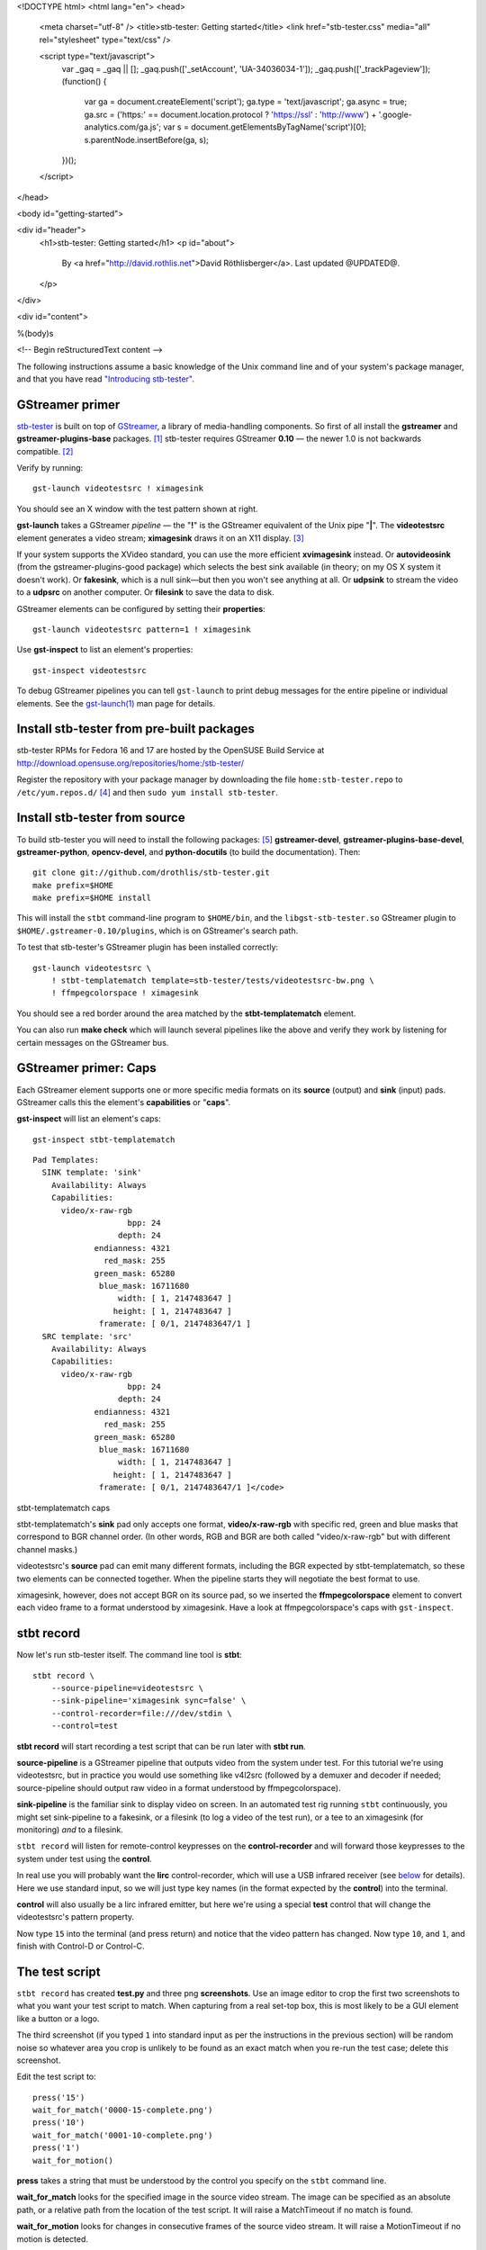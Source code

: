 <!DOCTYPE html>
<html lang="en">
<head>
  <meta charset="utf-8" />
  <title>stb-tester: Getting started</title>
  <link href="stb-tester.css" media="all" rel="stylesheet" type="text/css" />

  <script type="text/javascript">
    var _gaq = _gaq || [];
    _gaq.push(['_setAccount', 'UA-34036034-1']);
    _gaq.push(['_trackPageview']);
    (function() {
      var ga = document.createElement('script'); ga.type = 'text/javascript'; ga.async = true;
      ga.src = ('https:' == document.location.protocol ? 'https://ssl' : 'http://www') + '.google-analytics.com/ga.js';
      var s = document.getElementsByTagName('script')[0]; s.parentNode.insertBefore(ga, s);
    })();
  </script>

</head>

<body id="getting-started">

<div id="header">
  <h1>stb-tester: Getting started</h1>
  <p id="about">
    By <a href="http://david.rothlis.net">David Röthlisberger</a>.
    Last updated @UPDATED@.
  </p>
</div>

<div id="content">

%(body)s

<!-- Begin reStructuredText content -->

The following instructions assume a basic knowledge of the Unix command line
and of your system's package manager, and that you have read `"Introducing
stb-tester"`_.

GStreamer primer
----------------

`stb-tester`_ is built on top of `GStreamer`_, a library of media-handling
components. So first of all install the **gstreamer** and
**gstreamer-plugins-base** packages. [#package-names]_
stb-tester requires GStreamer **0.10** — the newer 1.0 is not backwards
compatible. [#fedora18]_

Verify by running::

    gst-launch videotestsrc ! ximagesink

.. image:: videotestsrc.png
   :width: 267px
   :height: 224px

You should see an X window with the test pattern shown at right.

**gst-launch** takes a GStreamer *pipeline* — the "**!**" is the GStreamer
equivalent of the Unix pipe "**|**". The **videotestsrc** element generates a
video stream; **ximagesink** draws it on an X11 display. [#x11]_

If your system supports the XVideo standard, you can use the more efficient
**xvimagesink** instead. Or **autovideosink** (from the gstreamer-plugins-good
package) which selects the best sink available (in theory; on my OS X system it
doesn't work). Or **fakesink**, which is a null sink—but then you won't see
anything at all. Or **udpsink** to stream the video to a **udpsrc** on another
computer. Or **filesink** to save the data to disk.

GStreamer elements can be configured by setting their **properties**::

    gst-launch videotestsrc pattern=1 ! ximagesink

Use **gst-inspect** to list an element's properties::

    gst-inspect videotestsrc

To debug GStreamer pipelines you can tell ``gst-launch`` to print debug
messages for the entire pipeline or individual elements. See the
`gst-launch(1)`_ man page for details.

Install stb-tester from pre-built packages
------------------------------------------

stb-tester RPMs for Fedora 16 and 17 are hosted by the OpenSUSE Build Service
at http://download.opensuse.org/repositories/home:/stb-tester/

Register the repository with your package manager by downloading the file
``home:stb-tester.repo`` to ``/etc/yum.repos.d/`` [#stb-tester.repo]_ and then
``sudo yum install stb-tester``.


Install stb-tester from source
------------------------------

To build stb-tester you will need to install the following packages:
[#devel-package-names]_ **gstreamer-devel**, **gstreamer-plugins-base-devel**,
**gstreamer-python**, **opencv-devel**, and **python-docutils** (to build the
documentation). Then::

    git clone git://github.com/drothlis/stb-tester.git
    make prefix=$HOME
    make prefix=$HOME install

This will install the ``stbt`` command-line program to ``$HOME/bin``, and the
``libgst-stb-tester.so`` GStreamer plugin to ``$HOME/.gstreamer-0.10/plugins``,
which is on GStreamer's search path.

To test that stb-tester's GStreamer plugin has been installed correctly::

    gst-launch videotestsrc \
        ! stbt-templatematch template=stb-tester/tests/videotestsrc-bw.png \
        ! ffmpegcolorspace ! ximagesink

.. image:: videotestsrc-templatematch.png
   :width: 267px
   :height: 224px

You should see a red border around the area matched by the
**stbt-templatematch** element.

You can also run **make check** which will launch several pipelines like the
above and verify they work by listening for certain messages on the GStreamer
bus.

GStreamer primer: Caps
----------------------

Each GStreamer element supports one or more specific media formats on its
**source** (output) and **sink** (input) pads. GStreamer calls this the
element's **capabilities** or "**caps**".

**gst-inspect** will list an element's caps::

    gst-inspect stbt-templatematch

.. container:: figure

  ::

    Pad Templates:
      SINK template: 'sink'
        Availability: Always
        Capabilities:
          video/x-raw-rgb
                        bpp: 24
                      depth: 24
                 endianness: 4321
                   red_mask: 255
                 green_mask: 65280
                  blue_mask: 16711680
                      width: [ 1, 2147483647 ]
                     height: [ 1, 2147483647 ]
                  framerate: [ 0/1, 2147483647/1 ]
      SRC template: 'src'
        Availability: Always
        Capabilities:
          video/x-raw-rgb
                        bpp: 24
                      depth: 24
                 endianness: 4321
                   red_mask: 255
                 green_mask: 65280
                  blue_mask: 16711680
                      width: [ 1, 2147483647 ]
                     height: [ 1, 2147483647 ]
                  framerate: [ 0/1, 2147483647/1 ]</code>

  stbt-templatematch caps


stbt-templatematch's **sink** pad only accepts one format, **video/x-raw-rgb**
with specific red, green and blue masks that correspond to BGR channel order.
(In other words, RGB and BGR are both called "video/x-raw-rgb" but with
different channel masks.)

videotestsrc's **source** pad can emit many different formats, including the
BGR expected by stbt-templatematch, so these two elements can be connected
together. When the pipeline starts they will negotiate the best format to use.

ximagesink, however, does not accept BGR on its source pad, so we inserted the
**ffmpegcolorspace** element to convert each video frame to a format understood
by ximagesink. Have a look at ffmpegcolorspace's caps with ``gst-inspect``.

stbt record
-----------

Now let's run stb-tester itself. The command line tool is **stbt**::

    stbt record \
        --source-pipeline=videotestsrc \
        --sink-pipeline='ximagesink sync=false' \
        --control-recorder=file:///dev/stdin \
        --control=test

**stbt record** will start recording a test script that can be run later with
**stbt run**.

**source-pipeline** is a GStreamer pipeline that outputs video from the system
under test. For this tutorial we're using videotestsrc, but in practice you
would use something like v4l2src (followed by a demuxer and decoder if needed;
source-pipeline should output raw video in a format understood by
ffmpegcolorspace).

**sink-pipeline** is the familiar sink to display video on screen. In an
automated test rig running ``stbt`` continuously, you might set sink-pipeline
to a fakesink, or a filesink (to log a video of the test run), or a tee to an
ximagesink (for monitoring) *and* to a filesink.

``stbt record`` will listen for remote-control keypresses on the
**control-recorder** and will forward those keypresses to the system under test
using the **control**.

In real use you will probably want the **lirc** control-recorder, which will
use a USB infrared receiver (see `below <#using-a-real-control>`_ for details).
Here we use standard input, so we will just type key names (in the format
expected by the **control**) into the terminal.

**control** will also usually be a lirc infrared emitter, but here we're using
a special **test** control that will change the videotestsrc's pattern
property.

Now type ``15`` into the terminal (and press return) and notice that the video
pattern has changed. Now type ``10``, and ``1``, and finish with Control-D or
Control-C.

The test script
---------------

``stbt record`` has created **test.py** and three png **screenshots**. Use an
image editor to crop the first two screenshots to what you want your test
script to match. When capturing from a real set-top box, this is most likely to
be a GUI element like a button or a logo.

The third screenshot (if you typed ``1`` into standard input as per the
instructions in the previous section) will be random noise so whatever area you
crop is unlikely to be found as an exact match when you re-run the test case;
delete this screenshot.

Edit the test script to::

    press('15')
    wait_for_match('0000-15-complete.png')
    press('10')
    wait_for_match('0001-10-complete.png')
    press('1')
    wait_for_motion()

**press** takes a string that must be understood by the control you specify on
the ``stbt`` command line.

**wait_for_match** looks for the specified image in the source video stream.
The image can be specified as an absolute path, or a relative path from the
location of the test script. It will raise a MatchTimeout if no match is found.

**wait_for_motion** looks for changes in consecutive frames of the source video
stream. It will raise a MotionTimeout if no motion is detected.

See `"Test script format" in the stbt(1) man page`_ for details.

Note that if you want your test script to be the slightest bit maintainable,
you should rename the screenshots to something that reflects their content.

stbt run
--------

Now use **stbt run** to run the test script we just recorded::

    stbt run \
        --source-pipeline=videotestsrc \
        --sink-pipeline='ximagesink sync=false' \
        --control=test \
        test.py

Check ``stbt``'s exit status (``echo $?``) for success or failure.

Config files
------------

To save typing out the same ``--source-pipeline``, ``--sink-pipeline``,
``--control`` and ``--control-recorder`` options over and over on the
``stbt`` command line, you can create a config file with default values.
See `"Configuration" in the stbt(1) man page`_ for details.

Check the default values reported by ``stbt run --help`` to confirm that your
config file is being read.

Using a real video source
-------------------------

Using video from a real set-top box is simply a matter of replacing ``stbt``'s
**source-pipeline** argument. The difficult part is finding a video capture
device with good quality, well supported drivers.

We use the `Hauppauge HD PVR`_, which takes HD component video up to 1080i,
with the following ``source-pipeline``::

    v4l2src device=/dev/video0 ! mpegtsdemux ! video/x-h264 ! decodebin2

**v4l2src** is a source element that should work with any device with
Video-for-Linux drivers. The Hauppauge HD PVR has an `open-source driver`_
already present in recent versions of the Linux kernel.

The HD PVR produces MPEG-TS containing H.264, hence the remainder of the
pipeline. The ``video/x-h264`` caps is there to throw away the audio component
of the stream (without it, decodebin2 would still figure out that the stream is
in H.264 format by negotiating with the mpegtsdemux element). stb-tester
doesn't currently support audio, but it is on the roadmap.

Note that mpegtsdemux is from the **gstreamer-plugins-bad** package, and
decodebin2 requires the **gstreamer-ffmpeg** [#fn-rpmfusion]_ package in order
to decode H.264.

Make sure you get your own video capture pipeline working with ``gst-launch``
before attempting to use it with ``stbt``.

Using a real control
--------------------

To control the set-top box under test via infra-red signals, you will need a
USB infra-red emitter supported by `LIRC`_, such as the `RedRat3`_.

Install the **lirc** package, start the **lircd** daemon, record a
**lircd.conf** config file for your particular remote control with `irrecord`_
(you will need an infra-red receiver; the RedRat3 is both emitter and
receiver), and test the emitter with `irsend`_.

Then set ``stbt``'s ``--control`` to **lirc::control_name**, where
*control_name* is the name specified in your ``lircd.conf``.

``--control-recorder`` (used for recording test cases with ``stbt
record``) also takes a similar lirc configuration string. (See
`"Options" in the stbt(1) man page`_ for details.)

For non infra-red control methods, add your own receiver and emitter
code to stb-tester. Currently you'd have to edit ``stbt.py`` directly,
but contact us first and we'll work out some kind of pluggable API.

Get in touch
------------

If you have found stb-tester useful, or just intriguing, or you have any
questions, let us know! You'll find us on the `mailing list`_.


.. container:: footnotes

  .. [#package-names]
     RedHat-based Linux distributions (RHEL, Fedora):
       sudo yum install **gstreamer gstreamer-plugins-base**
     Debian-based Linux distributions (Ubuntu):
       sudo apt-get install **gstreamer0.10-tools gstreamer0.10-plugins-base**
     OS X (use `macports`_ or `homebrew`_):
       sudo port install **gstreamer gst-plugins-base**

  .. [#fedora18] On Fedora 18, for example, GStreamer 0.10 packages are called
     "gstreamer", "gstreamer-plugins-base", etc., while GStreamer 1.0 packages
     are "gstreamer1", "gstreamer1-plugins-base", etc.

  .. [#x11] If your OS X system doesn't have X11 install `XQuartz`_, or use
     glimagesink (from the gst-plugins-gl macports package) instead of
     ximagesink.

  .. [#stb-tester.repo] For example,
     for Fedora 17::

         sudo wget -O /etc/yum.repos.d/stb-tester.repo \
         http://download.opensuse.org/repositories/home:/\
         stb-tester/Fedora_17/home:stb-tester.repo

  .. [#devel-package-names]
     RedHat-based Linux distributions (RHEL, Fedora):
       **gstreamer-devel**, **gstreamer-plugins-base-devel**,
       **gstreamer-python**, **opencv-devel**, and **python-docutils**.
     Debian-based Linux distributions (Ubuntu):
       **libgstreamer0.10-dev**, **libgstreamer-plugins-base0.10-dev**,
       **python-gst0.10**, **libcv-dev**, **libhighgui-dev**, and
       **python-docutils**.
     OS X with `macports`_:
       **py27-gst-python**, **opencv**, and **py27-docutils**.
     OS X with `homebrew`_:
       Install **gst-python** and **opencv** via homebrew, and **docutils**
       via your `python package manager`_.

  .. [#fn-rpmfusion] On Fedora and RHEL you can get the gstreamer-ffmpeg package
     from `rpmfusion`_.

.. _"Introducing stb-tester": introduction.html
.. _stb-tester: http://stb-tester.com
.. _GStreamer: http://gstreamer.freedesktop.org
.. _macports: http://www.macports.org/install.php
.. _homebrew: http://mxcl.github.com/homebrew/
.. _gst-launch(1): http://linux.die.net/man/1/gst-launch-0.10
.. _"Test script format" in the stbt(1) man page: stbt.html#test-script-format
.. _"Configuration" in the stbt(1) man page: stbt.html#configuration
.. _"Options" in the stbt(1) man page: stbt.html#options
.. _Hauppauge HD PVR: http://www.hauppauge.com/site/products/data_hdpvr.html
.. _open-source driver: http://git.kernel.org/?p=linux/kernel/git/stable/linux-stable.git;a=tree;f=drivers/media/video/hdpvr
.. _LIRC: http://www.lirc.org
.. _RedRat3: http://www.redrat.co.uk/products/index.html
.. _irrecord: http://www.lirc.org/html/irrecord.html
.. _irsend: http://www.lirc.org/html/irsend.html
.. _mailing list: http://groups.google.com/group/stb-tester
.. _XQuartz: http://xquartz.macosforge.org
.. _python package manager: http://pypi.python.org/pypi/pip/
.. _rpmfusion: http://rpmfusion.org


<!-- End reStructuredText content -->

</div>

<div id="footer">
<p>
  This article copyright © 2012-2013 <a href="http://david.rothlis.net">David
  Röthlisberger</a>.<br />
  Licensed under a <a rel="license"
  href="http://creativecommons.org/licenses/by-sa/3.0/">Creative Commons
  Attribution-ShareAlike 3.0 Unported license</a>.
</p>
</div>

</body>
</html>
